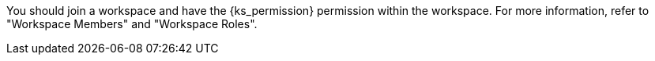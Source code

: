 // :ks_include_id: 05d7ebe027f04cc589e8baa04343e651
You should join a workspace and have the pass:a,q[{ks_permission}] permission within the workspace. For more information, refer to "Workspace Members" and "Workspace Roles".